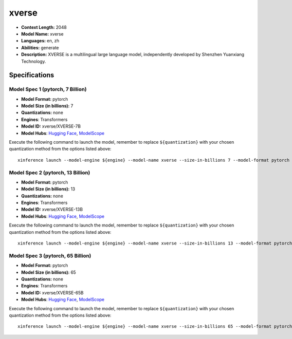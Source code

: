 .. _models_llm_xverse:

========================================
xverse
========================================

- **Context Length:** 2048
- **Model Name:** xverse
- **Languages:** en, zh
- **Abilities:** generate
- **Description:** XVERSE is a multilingual large language model, independently developed by Shenzhen Yuanxiang Technology.

Specifications
^^^^^^^^^^^^^^


Model Spec 1 (pytorch, 7 Billion)
++++++++++++++++++++++++++++++++++++++++

- **Model Format:** pytorch
- **Model Size (in billions):** 7
- **Quantizations:** none
- **Engines**: Transformers
- **Model ID:** xverse/XVERSE-7B
- **Model Hubs**:  `Hugging Face <https://huggingface.co/xverse/XVERSE-7B>`__, `ModelScope <https://modelscope.cn/models/xverse/XVERSE-7B>`__

Execute the following command to launch the model, remember to replace ``${quantization}`` with your
chosen quantization method from the options listed above::

   xinference launch --model-engine ${engine} --model-name xverse --size-in-billions 7 --model-format pytorch --quantization ${quantization}


Model Spec 2 (pytorch, 13 Billion)
++++++++++++++++++++++++++++++++++++++++

- **Model Format:** pytorch
- **Model Size (in billions):** 13
- **Quantizations:** none
- **Engines**: Transformers
- **Model ID:** xverse/XVERSE-13B
- **Model Hubs**:  `Hugging Face <https://huggingface.co/xverse/XVERSE-13B>`__, `ModelScope <https://modelscope.cn/models/xverse/XVERSE-13B>`__

Execute the following command to launch the model, remember to replace ``${quantization}`` with your
chosen quantization method from the options listed above::

   xinference launch --model-engine ${engine} --model-name xverse --size-in-billions 13 --model-format pytorch --quantization ${quantization}


Model Spec 3 (pytorch, 65 Billion)
++++++++++++++++++++++++++++++++++++++++

- **Model Format:** pytorch
- **Model Size (in billions):** 65
- **Quantizations:** none
- **Engines**: Transformers
- **Model ID:** xverse/XVERSE-65B
- **Model Hubs**:  `Hugging Face <https://huggingface.co/xverse/XVERSE-65B>`__, `ModelScope <https://modelscope.cn/models/xverse/XVERSE-65B>`__

Execute the following command to launch the model, remember to replace ``${quantization}`` with your
chosen quantization method from the options listed above::

   xinference launch --model-engine ${engine} --model-name xverse --size-in-billions 65 --model-format pytorch --quantization ${quantization}

